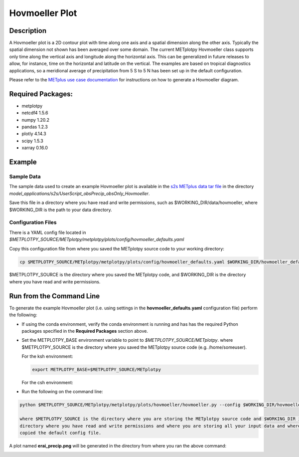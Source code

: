 ***************
Hovmoeller Plot
***************

Description
===========
A Hovmoeller plot is a 2D contour plot with time along one axis and a
spatial dimension along the other axis. Typically the spatial dimension
not shown has been averaged over some domain. The current METplotpy
Hovmoeller class supports only time along the vertical axis and
longitude along the horizontal axis. This can be generalized in future
releases to allow, for instance, time on the horizontal and latitude on
the vertical. The examples are based on tropical diagnostics applications,
so a meridional average of precipitation from 5 S to 5 N has been set up
in the default configuration.

Please refer to the `METplus use case documentation
<https://metplus.readthedocs.io/en/develop/generated/model_applications/s2s/UserScript_obsPrecip_obsOnly_Hovmoeller.html#sphx-glr-generated-model-applications-s2s-userscript-obsprecip-obsonly-hovmoeller-py>`_
for instructions on how to generate a Hovmoeller diagram.

Required Packages:
==================

* metplotpy

* netcdf4 1.5.6

* numpy 1.20.2

* pandas 1.2.3

* plotly 4.14.3

* scipy 1.5.3

* xarray 0.16.0


Example
=======

Sample Data
___________

The sample data used to create an example Hovmoeller plot is available in
the `s2s METplus data tar file
<https://dtcenter.ucar.edu/dfiles/code/METplus/METplus_Data/v4.0/sample_data-s2s-4.0.tgz>`_  in the directory
*model_applications/s2s/UserScript_obsPrecip_obsOnly_Hovmoeller*.

Save this file in a directory where you have read and write permissions, such as
$WORKING_DIR/data/hovmoeller, where $WORKING_DIR is the path to your data directory.

Configuration Files
___________________

There is a YAML config file located in
*$METPLOTPY_SOURCE/METplotpy/metplotpy/plots/config/hovmoeller_defaults.yaml*

Copy this configuration file from where you saved the METplotpy source code to your working directory:

.. code-block:: ini

  cp $METPLOTPY_SOURCE/METplotpy/metplotpy/plots/config/hovmoeller_defaults.yaml $WORKING_DIR/hovmoeller_defaults.yaml

$METPLOTPY_SOURCE is the directory where you saved the METplotpy code, and $WORKING_DIR is the directory where you
have read and write permissions.


Run from the Command Line
=========================

To generate the example Hovmoeller plot (i.e. using settings in the
**hovmoeller_defaults.yaml** configuration file) perform the following:

*  If using the conda environment, verify the conda environment
   is running and has has the required Python packages specified in the
   **Required Packages** section above.

* Set the METPLOTPY_BASE environment variable to point to
  *$METPLOTPY_SOURCE/METplotpy*. where $METPLOTPY_SOURCE is the directory where you saved the
  METplotpy source code (e.g. /home/someuser).

  For the ksh environment:

  .. code-block:: ini

    export METPLOTPY_BASE=$METPLOTPY_SOURCE/METplotpy

  For the csh environment:

  .. code-block:: ini


* Run the following on the command line:

.. code-block:: ini

   python $METPLOTPY_SOURCE/METplotpy/metplotpy/plots/hovmoeller/hovmoeller.py --config $WORKING_DIR/hovmoeller_defaults.yaml --datadir $WORKING_DIR/data/hovmoeller  --input precip.erai.sfc.1p0.2x.2014-2016.nc

   where $METPLOTPY_SOURCE is the directory where you are storing the METplotpy source code and $WORKING_DIR is the
   directory where you have read and write permissions and where you are storing all your input data and where you
   copied the default config file.


A plot named **erai_precip.png** will be generated in the directory from where you ran the above command:

.. image:: erai_precip.png

